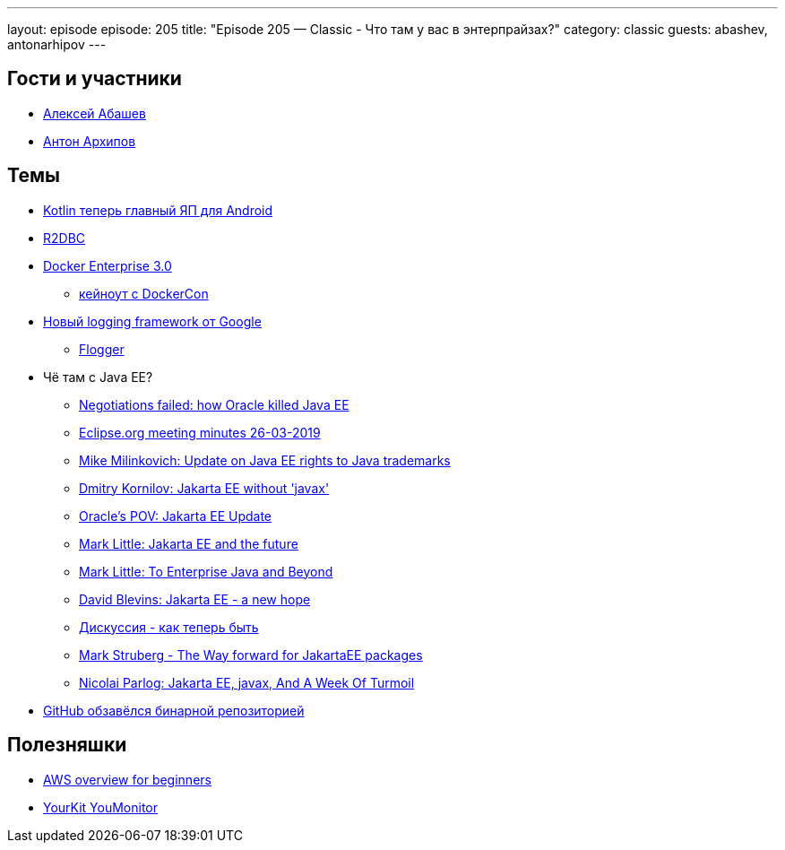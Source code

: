 ---
layout: episode
episode: 205
title: "Episode 205 — Classic - Что там у вас в энтерпрайзах?"
category: classic
guests: abashev, antonarhipov
---

== Гости и участники

* https://twitter.com/a_abashev[Алексей Абашев]
* https://twitter.com/antonarhipov[Антон Архипов]

== Темы

* https://3dnews.ru/987162[Kotlin теперь главный ЯП для Android]
* https://r2dbc.io/[R2DBC]
* https://blog.docker.com/2019/04/announcing-docker-enterprise-3-0/[Docker Enterprise 3.0]
    ** https://www.youtube.com/watch?v=H3qcJgSJA6U&feature=youtu.be&mkt_tok=eyJpIjoiT1dRMVpUVXdZV0ZsWXpkaiIsInQiOiJKUWlSZW0wZ0xSbDFzaGNFb3gyMHk3cGtKaktOSkFXaWVJa2dQYUlPczBOSGo0aG8yVEYycEtBeWZrY1JXNFhsRXhpbjdLOGxkU1wvNTJNd2V1Rm9tNTcxellkUVhjV1BkbFBJSXk0U21lWHBidU5NdkloUnpkTHI0UVdkQ2ZyZ2gifQ%3D%3D[кейноут с DockerCon]
* https://www.infoq.com/news/2019/04/java-logging-framework-flogger[Новый logging framework от Google]
    ** https://github.com/google/flogger[Flogger]
* Чё там с Java EE?
    ** https://headcrashing.wordpress.com/2019/05/03/negotiations-failed-how-oracle-killed-java-ee/[Negotiations failed: how Oracle killed Java EE]
    ** https://www.eclipse.org/org/foundation/boardminutes/2019_03_26_Minutes.pdf[Eclipse.org meeting minutes 26-03-2019]
    ** https://blogs.eclipse.org/post/mike-milinkovich/update-jakarta-ee-rights-java-trademarks[Mike Milinkovich: Update on Java EE rights to Java trademarks]
    ** https://dmitrykornilov.net/2019/05/03/thoughts-about-jakarta-ee-future-without-javax/[Dmitry Kornilov: Jakarta EE without 'javax']
    ** https://blogs.oracle.com/theaquarium/jakarta-ee-update[Oracle's POV: Jakarta EE Update]
    ** https://planet.jboss.org/post/jakarta_ee_and_the_future[Mark Little: Jakarta EE and the future]
    ** http://markclittle.blogspot.com/2019/05/to-enterprise-java-and-beyond-personal.html[Mark Little: To Enterprise Java and Beyond]
    ** https://www.tomitribe.com/blog/jakarta-ee-a-new-hope/[David Blevins: Jakarta EE - a new hope]
    ** https://www.eclipse.org/lists/jakartaee-platform-dev/msg00029.html[Дискуссия - как теперь быть]
    ** https://struberg.wordpress.com/2019/05/06/the-way-forward-for-jakartaee-packages[Mark Struberg - The Way forward for JakartaEE packages]
    ** https://blog.codefx.org/community/jakarta-ee-javax-and-a-week-of-turmoil/[Nicolai Parlog: Jakarta EE, javax, And A Week Of Turmoil]
* https://github.com/features/package-registry[GitHub обзавёлся бинарной репозиторией]

== Полезняшки

* https://github.com/open-guides/og-aws[AWS overview for beginners]
* https://www.yourkit.com/youmonitor[YourKit YouMonitor]
